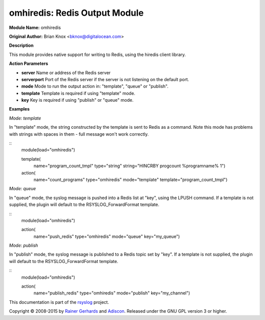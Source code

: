 omhiredis: Redis Output Module
==============================

**Module Name:** omhiredis

**Original Author:** Brian Knox <bknox@digitalocean.com>

**Description**

This module provides native support for writing to Redis, 
using the hiredis client library.

**Action Parameters**

- **server**
  Name or address of the Redis server

- **serverport**
  Port of the Redis server if the server is not listening on the default port.

- **mode**
  Mode to run the output action in: "template", "queue" or "publish".

- **template**
  Template is required if using "template" mode. 

- **key**
  Key is required if using "publish" or "queue" mode.


**Examples**

*Mode: template*

In "template" mode, the string constructed by the template is sent
to Redis as a command. Note this mode has problems with strings
with spaces in them - full message won't work correctly.

::
  module(load="omhiredis")

  template(
    name="program_count_tmpl"
    type="string"
    string="HINCRBY progcount %programname% 1")

  action(
    name="count_programs"
    type="omhiredis"
    mode="template"
    template="program_count_tmpl")

*Mode: queue*

In "queue" mode, the syslog message is pushed into a Redis list
at "key", using the LPUSH command. If a template is not supplied,
the plugin will default to the RSYSLOG_ForwardFormat template.

::
  module(load="omhiredis")

  action(
    name="push_redis"
    type="omhiredis"
    mode="queue"
    key="my_queue")

*Mode: publish*

In "publish" mode, the syslog message is published to a Redis
topic set by "key".  If a template is not supplied, the plugin
will default to the RSYSLOG_ForwardFormat template.

::
  module(load="omhiredis")

  action(
    name="publish_redis"
    type="omhiredis"
    mode="publish"
    key="my_channel")


This documentation is part of the `rsyslog <http://www.rsyslog.com/>`_
project.

Copyright © 2008-2015 by `Rainer
Gerhards <http://www.gerhards.net/rainer>`_ and
`Adiscon <http://www.adiscon.com/>`_. Released under the GNU GPL version
3 or higher.
